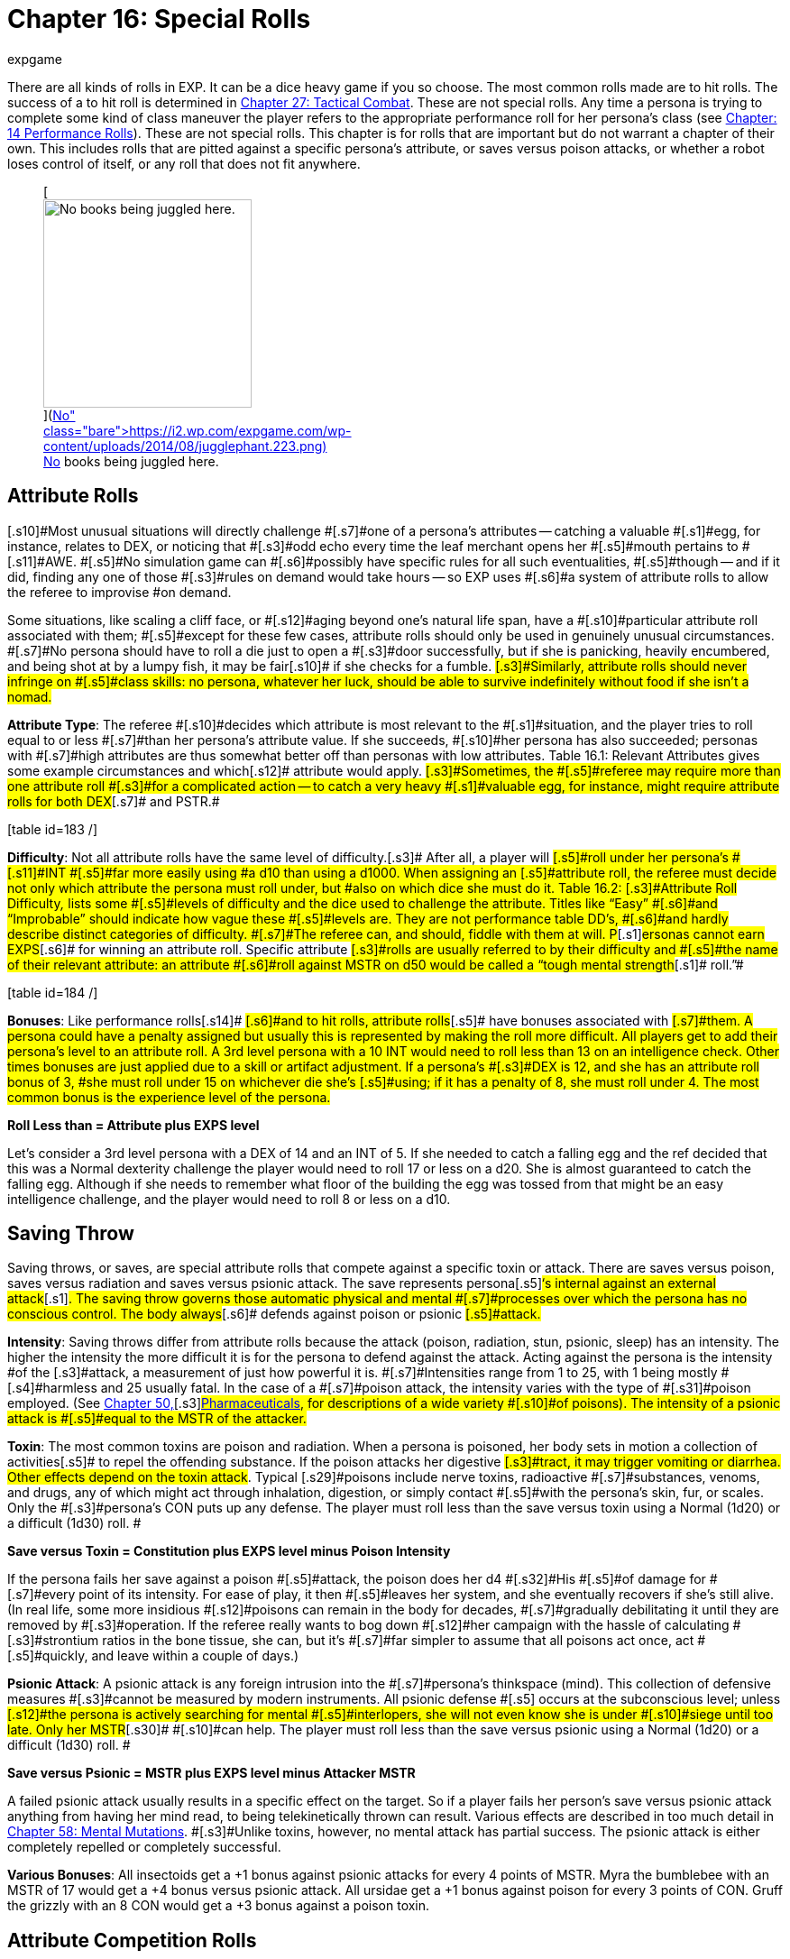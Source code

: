 = Chapter 16: Special Rolls
:author: expgame
:date: 2010-08-08 02:00:53 -0400
:guid: http://expgame.com/?page_id=275
:id: 275
:page-layout: page

There are all kinds of rolls in EXP.
It can be a dice heavy game if you so choose.
The most common rolls made are to hit rolls.
The success of a to hit roll is determined in http://expgame.com/?page_id=298[Chapter 27: Tactical Combat].
These are not special rolls.
Any time a persona is trying to complete some kind of class maneuver the player refers to the appropriate performance roll for her persona&#8217;s class (see http://expgame.com/?page_id=269[Chapter: 14 Performance Rolls]).
These are not special rolls.
This chapter is for rolls that are important but do not warrant a chapter of their own.
This includes rolls that are pitted against a specific persona&#8217;s attribute, or saves versus poison attacks, or whether a robot loses control of itself, or any roll that does not fit anywhere.

[table id=186 /]+++<figure id="attachment_1684" aria-describedby="caption-attachment-1684" style="width: 231px" class="wp-caption aligncenter">+++[image:https://i0.wp.com/expgame.com/wp-content/uploads/2014/08/jugglephant.223-231x300.png?resize=231%2C300[No books being juggled here.,231]](https://i2.wp.com/expgame.com/wp-content/uploads/2014/08/jugglephant.223.png)+++<figcaption id="caption-attachment-1684" class="wp-caption-text">+++No books being juggled here.+++</figcaption>++++++</figure>+++

== [.s9]#Attribute Rolls#

[.s10]#Most unusual situations will directly challenge #[.s7]#one of a persona&#8217;s attributes -- catching a valuable #[.s1]#egg, for instance, relates to DEX, or  noticing that #[.s3]#odd echo every time the leaf merchant opens her #[.s5]#mouth pertains to #[.s11]#AWE.
#[.s5]#No simulation game can #[.s6]#possibly have specific rules for all such eventualities, #[.s5]#though -- and if it did, finding any one of those #[.s3]#rules on demand would take hours -- so EXP uses #[.s6]#a system of attribute rolls to allow the referee to improvise #on demand.

[.s7]#Some situations, like scaling a cliff face, or #[.s12]#aging beyond one&#8217;s natural life span, have a #[.s10]#particular attribute roll associated with them;
#[.s5]#except for these few cases, attribute rolls should only be used in genuinely unusual circumstances.
#[.s7]#No persona should have to roll a die just to open a #[.s3]#door successfully, but if she is panicking, heavily encumbered, and being shot at by a lumpy fish, it may be fair#[.s10]# if she checks for a fumble.
#[.s3]#Similarly, attribute rolls should never infringe on #[.s5]#class skills: no persona, whatever her luck, should be able to survive indefinitely without food if she isn&#8217;t a nomad.#

[.s5]#*Attribute Type*: The referee #[.s10]#decides which attribute is most relevant to the #[.s1]#situation, and the player tries to roll equal to or less #[.s7]#than her persona&#8217;s attribute value.
If she succeeds, #[.s10]#her persona has also succeeded;
personas with #[.s7]#high attributes are thus somewhat better off than personas with low attributes#.
Table 16.1: Relevant [.s1]#Attributes gives some example circumstances and which#[.s12]# attribute would apply.
#[.s3]#Sometimes, the #[.s5]#referee may require more than one attribute roll #[.s3]#for a complicated action -- to catch a very heavy #[.s1]#valuable egg, for instance, might require attribute rolls for both DEX#[.s7]# and PSTR.#

[.s7]#[table id=183 /]#

[.s7]#*Difficulty*: Not all attribute rolls  have the same level of difficulty.#[.s3]# After all, a player will #[.s5]#roll under her persona&#8217;s #[.s11]#INT #[.s5]#far more easily using #a d10 than using a d1000.
When assigning an [.s5]#attribute roll, the referee must decide not only which attribute the persona must roll under, but #also on which dice she must do it.
Table 16.2: [.s3]#Attribute Roll Difficulty+++<i>+++, +++</i>+++lists some #[.s5]#levels of difficulty and the dice used to challenge the attribute.
Titles like &#8220;Easy&#8221;
#[.s6]#and &#8220;Improbable&#8221;
should indicate how vague these #[.s5]#levels are.
They are not performance table DD&#8217;s, #[.s6]#and hardly describe distinct categories of difficulty.
#[.s7]#The referee can, and should, fiddle with them at will.
P#[.s1]#ersonas cannot earn EXPS#[.s6]# for winning an attribute roll.
Specific attribute #[.s3]#rolls are usually referred to by their difficulty and #[.s5]#the name of their relevant attribute: an attribute #[.s6]#roll against MSTR on d50 would be called a &#8220;tough mental strength#[.s1]# roll.&#8221;#

[.s6]#[table id=184 /]#

[.s6]#*Bonuses*: Like performance rolls#[.s14]# #[.s6]#and to hit rolls, attribute rolls#[.s5]# have bonuses associated with #[.s7]#them.
A persona could have a penalty assigned but usually this is represented by making the roll more difficult.
All players get to add their persona&#8217;s level to an attribute roll.
A 3rd level persona with a 10 INT  would need to roll less than 13 on an intelligence check.
Other times bonuses are just applied due to a skill or artifact adjustment.
If a persona&#8217;s #[.s3]#DEX is 12, and she has an attribute roll bonus of 3, #she must roll under 15 on whichever die she&#8217;s [.s5]#using;
if it has a penalty of 8, she must roll under 4.
The most common bonus is the experience level of the persona.#

*Roll Less than = Attribute plus EXPS level*

Let&#8217;s consider a 3rd level persona with a DEX of 14 and an INT of 5.
If she needed to catch a falling egg and the ref decided that this was a Normal dexterity challenge the player would need to roll 17 or less on a d20.
She is almost guaranteed to catch the falling egg.
Although if she needs to remember what floor of the building the egg was tossed from that might be an easy intelligence challenge, and the player would need to roll 8 or less on a d10.

== [.s1]#Saving Throw#

[.s3]#Saving throws, or saves, are special attribute rolls that compete against a specific toxin or attack.
There are saves versus poison, saves versus radiation and saves versus psionic attack.
The save represents persona#[.s5]#&#8216;s internal against an external attack#[.s1]#.
The saving throw governs those  automatic physical and mental #[.s7]#processes over which the persona has no conscious control.
The body always#[.s6]# defends against poison or psionic #[.s5]#attack.#

*Intensity*: Saving throws differ from attribute rolls because the attack (poison, radiation, stun, psionic, sleep) has an intensity.
The higher the intensity the more difficult it is for the persona to defend against the attack.
Acting against the persona is the [.s1]#intensity #of the [.s3]#attack, a measurement of just how powerful it is.
#[.s7]#Intensities range from 1 to 25, with 1 being mostly #[.s4]#harmless and 25 usually fatal.
In the case of a #[.s7]#poison attack, the intensity varies with the type of #[.s31]#poison employed.
(See http://expgame.com/?page_id=347[Chapter 50,]#[.s3]#http://expgame.com/?page_id=347[Pharmaceuticals], for descriptions of a wide variety #[.s10]#of poisons).
The intensity of a psionic attack is #[.s5]#equal to the MSTR of the attacker.#

[.s10]#*Toxin*: The most common toxins are poison and radiation.
When a persona is poisoned, her body sets in motion a collection of activities#[.s5]# to repel the offending substance.
If the poison attacks her digestive #[.s3]#tract, it may trigger vomiting or diarrhea.
Other effects depend on the toxin attack#.
Typical [.s29]#poisons include nerve toxins, radioactive #[.s7]#substances, venoms, and drugs, any of which might act through inhalation, digestion, or simply contact #[.s5]#with the persona&#8217;s skin, fur, or scales.
Only the #[.s3]#persona&#8217;s CON puts up any defense.
The player must roll less than the save versus toxin using a Normal (1d20) or a difficult (1d30) roll.
#

*Save versus Toxin = Constitution plus EXPS level minus Poison Intensity*

[.s3]#If the persona fails her save against a poison #[.s5]#attack, the poison does her d4 #[.s32]#His #[.s5]#of damage for #[.s7]#every point of its intensity.
For ease of play, it then #[.s5]#leaves her system, and she eventually recovers if she&#8217;s still alive.
(In real life, some more insidious #[.s12]#poisons can remain in the body for decades, #[.s7]#gradually debilitating it until they are removed by #[.s3]#operation.
If the referee really wants to bog down #[.s12]#her campaign with the hassle of calculating #[.s3]#strontium ratios in the bone tissue, she can, but it&#8217;s #[.s7]#far simpler to assume that all poisons act once, act #[.s5]#quickly, and leave within a couple of days.)#

[.s5]#*Psionic Attack*: A psionic attack is any foreign intrusion into the #[.s7]#persona&#8217;s thinkspace (mind).
This collection of defensive measures #[.s3]#cannot be measured by modern instruments.
All psionic defense #[.s5]# occurs at the subconscious level;
unless #[.s12]#the persona is actively searching for mental #[.s5]#interlopers, she will not even know she is under #[.s10]#siege until too late.
Only her MSTR#[.s30]# #[.s10]#can help.
The player must roll less than the save versus psionic using a Normal (1d20) or a difficult (1d30) roll.
#

*Save versus Psionic = MSTR plus EXPS level minus Attacker MSTR*

[.s5]#A failed psionic attack usually results in a specific effect on the target.
So if a player fails her person&#8217;s save versus psionic attack anything from having her mind read, to being telekinetically thrown can result.
Various effects are described in too much detail in http://expgame.com/?page_id=364[Chapter 58: Mental Mutations].
#[.s3]#Unlike toxins, however, no mental attack has partial success.
The psionic attack is either completely repelled or completely successful#.

*Various Bonuses*: All insectoids get a +1 bonus against psionic attacks for every 4 points of MSTR.
Myra the bumblebee with an MSTR of 17 would get a +4 bonus versus psionic attack.
All ursidae get a +1 bonus against poison for every 3 points of CON.
Gruff the grizzly with an 8 CON would get a +3 bonus against a poison toxin.

== [.s1]#Attribute Competition Rolls#

[.s12]#An attribute competition roll pits two #[.s5]#personas against each other in a contest directly related to an attribute.
They might do battle #[.s9]#with PSTR by arm wrestling, or with #[.s24]#DEX #[.s9]#by #[.s10]#skipping rope;
they might compare MSTR in a #[.s1]#staring contest or #[.s25]#AWE #[.s1]#by hunting for mites in each #[.s5]#other&#8217;s fur.
Each player involved rolls a d20 and #[.s7]#adds the result to her persona&#8217;s relevant attribute.
#[.s1]#Which ever player&#8217;s total is highest wins the contest.
#[.s5]#Ties are just that: the personas can continue the #struggle or declare themselves evenly matched [.s3]#and go for a soda.#

[.s3]#Eight macho personas decide to have a duel #[.s7]#by bowling, they each must roll a d20 and add the #[.s10]#result to their DEX.
Supposing that the totals are #[.s12]#8, 14, 15, 15, 21, 24, 24, and 24, the first five #[.s1]#personas have lost, and will presumably be executed #[.s5]#at dawn;
the last three each rolled a strike, and #[.s3]#must move on to the second frame if the duel is to #[.s5]#have a lone winner.
If they bowl again, and their new totals are 19, 28, and 22, the second persona #has won.

== [.s1]#Combining Forces#

[.s9]#Just as personas can form #[.s5]#research teams #[.s9]#to #[.s5]#attempt delicate and complex class procedures, they can join together to perform an attribute-related manoeuvre -- three ursidae combining #[.s3]#PSTR to manipulate a battering ram, for example, or five basketball players&#8217;
DEX trying to block a #[.s5]#layup.
On such an occasion, the players should average their personas&#8217;
relevant attributes, and add one to the result for each persona more than #[.s12]#one in the group.
Each player then gets one #[.s10]#attribute roll, and if any of them succeeds, the entire group is successful.#

[.s5]#In the case of the ursidae above, if their PSTR#[.s6]#, scores are 10, 8, and 15, their average PSTR is #[.s5]#11.
Since there are three of them, they add two to this average to get 13, and each proceeds to try to #[.s3]#roll 13 or lower.
(Clearly, the first two ursidae are #[.s7]#only slowing the third one down: she&#8217;d be better off #[.s4]#just using her shoulder three times.) The five #[.s6]#basketball players, however, if each has a DEX of 13, #[.s4]#also have an average DEX of 13;
adding four #[.s3]#because there are five of them, will need #[.s5]#to roll under 17 to block the shot.#

== [.s1]#Damage System Shock Roll (DSS)#

[.s4]#The DSS roll, or #[.s7]#Damage System Shock #[.s4]#roll is a #[.s5]#special attribute roll which all anthropomorphic #[.s4]#personas must make whenever they lose more #[.s4]#than half their current HPS#[.s18]# #[.s4]#at once.
Even if a #[.s3]#persona has only 2 HPS left and loses one of them, #[.s5]#she must make a DSS roll;
a persona with #[.s19]#3 HPS , #[.s5]#however, could lose one HPS with impunity.
#[.s10]#The unfortunate persona must calculate three #[.s5]#times her new HPs total, and add her #[.s19]#CON #[.s5]#to the product;
she must then roll equal to or less than #[.s3]#this number on 1d100, or fall unconscious.
Thus, #[.s5]#for instance, a persona with 18 HPs left after the #blow, and a CON of 9, would need to roll under [.s7]#(3 x 18) + 9 = 63 on 1d100 to avoid being stunned.
#[.s4]#Only anthropomorphic personas need #[.s3]#worry about the DSS roll;
robots and aliens never #[.s5]#fall unconscious.
If a persona loses all her #[.s19]#HPS #[.s5]#in #[.s7]#one attack, she also does not need to worry about a #[.s10]#DSS roll, as she automatically falls unconscious and is dying#[.s3]#.#

*Damage System Shock (DSS) = (HPS Total times 3) plus Constitution *

== [.s1]#Recovery Roll#

[.s3]#The REC (or Recovery) roll, is the antidote to a failed damage system shock roll#[.s5]#.
A stunned persona must repeat it until she #[.s6]#finally succeeds, at which point her weakened body #[.s10]#reawakens.
Although both are on decidice, the #[.s5]#REC roll is somewhat easier than the DSS roll;
#[.s3]#instead of needing less than thrice her #[.s20]#HPS #[.s3]#plusher #[.s21]#CoN, #[.s5]#a persona may roll as high as five times her HPS#[.s21]# #[.s5]#plus her #[.s19]#CON.
If #[.s5]#the persona above described above (18 HPS Total and a CON of 9) needed to make a recovery roll, the player would need to roll under (5 x 18) + 9 = 99 on 1d100.
She will probably do this on her first try.
#[.s10]#Table 3.1: Constitution & Recovery+++<i>+++, +++</i>+++gives #[.s5]#a persona&#8217;s recovery time, the length of time she #[.s10]#must languish between attempts at the REC roll.
#[.s7]#A persona with a CON#[.s22]# #[.s7]#of 22 would be able to try the #[.s5]#roll every 4 units until she succeeded, while a perona #[.s10]#whose #[.s23]#CON #[.s10]#is only 4 must wait 16 units between #[.s5]#each attempt.#

*Recovery Roll (REC) = (HPS Total times 5) plus Constitution *

== Control Factor Roll

[.s5]#Whenever a #[.s3]#robot persona performs a task for which it was originally designed -- a janitorial bot cleaning up, a combat bot killing an opponent --it must roll below its control factor or briefly return to it&#8217;s original programming.
Control Factor rolls are usually Normal Attribute rolls  (1d20).
I#[.s5]#f the janitorial bot #[.s7]#were ordered to clean up a room by a charismatic #[.s6]#mechanic from the robot&#8217;s base race, a tough (1d50) Control Factor roll would be need to be made.#

[.s3]#The Control Factor of a robot is the robot&#8217;s #[.s20]#INT #[.s10]#plus its experience level, and represents how well it has learned to bypass its programming.
To fail #a Control Factor roll is to give in to that programming, a persona robot [.s5]#phenomenon known as loss of control.
A robot that has lost control becomes a #[.s3]#helpless automaton, a temporary referee person.
#[.s4]# The persona will continue to perform exactly its #[.s5]#programmed function without deviation until it #[.s7]#regains control of itself.
If the failure occurs during #combat, it will last a random number of units [.s3]#determined by the same, die the robot lost control #[.s5]#with so failing a tough (d50) CF roll would result in d50 units of boring, non-sentient behaviour.
#[.s3]#Outside of combat, the failure will last a random #[.s10]#number of minutes on the same die: failing an #[.s3]#improbable (d100) roll might lead to over an hour #[.s5]#and a half of tedium.#

*Control Factor (CF) = Intelligence plus EXPS Level*

[table id=185 /]+++<figure id="attachment_1685" aria-describedby="caption-attachment-1685" style="width: 209px" class="wp-caption aligncenter">+++[image:https://i2.wp.com/35.197.116.248/expgame.com/wp-content/uploads/2014/08/monkeybox.224-209x300.png?resize=209%2C300[Raging at the fact it is not a banana machine.,209]](https://i2.wp.com/35.197.116.248/expgame.com/wp-content/uploads/2014/08/monkeybox.224.png)+++<figcaption id="caption-attachment-1685" class="wp-caption-text">+++Raging at the fact it is not a banana machine.+++</figcaption>++++++</figure>+++

== [.s1]#Sphincter Dice#

[.s5]#Often a player will want to know some absolutely unpredictable, impossible to prepare, yet entirely relevant piece of data -- did she leave the car door #[.s10]#unlocked?
Did the ammunition pack fall to the left #or to the right?
Has the cheese gone moldy?
Does the store have any tents in stock?
No efficiently [.s12]#prepared campaign could possibly include the #[.s4]#answers to such questions, so sphincter dice are used to see whether such milieu minutiae are in #the persona&#8217;s favour or not.

[.s10]#Sphincter dice are rolled on decidice by both the referee and the player simultaneously.
If the #[.s5]#player rolls 10 or less, her request is automatically denied;
if she rolls 90 or more, it is automatically #[.s10]#granted.
If she rolls between 11 and 89, her request #[.s3]#is granted if and only if her roll is equal to or greater #than the referee&#8217;s.
If the referee rolls higher than [.s3]#the player, the situation is resolved to the persona&#8217;s #greatest inconvenience.[.s5]#The referee should only use sphincter dice for #[.s4]#true inconsequentialities -- facts that will shape #[.s12]#the path of the campaign but not the outcome.
#[.s4]#Certainly, she should never consult them when #personas&#8217;
lives are on the line.

[.s10]#A good example is of a persona searching a hardware store for a size L8 wing nut.
Wing nuts #[.s39]#are kept behind the counter, so she asks the #[.s5]#storekeeper if any are in stock.
&#8220;Hell,&#8221;
replies the referee, &#8220;I don&#8217;t know: Let&#8217;s check the sphincter dice.&#8221;
The player and the referee both roll, but the #[.s4]#player&#8217;s roll is a 94, so the part is automatically #[.s12]#available.
She purchases it and leaves.
#[.s40]#A  little later, the persona accidentally steps #[.s5]#underneath a powerful electromagnet.
The referee #[.s10]#isn&#8217;t sure if the wing nut will be attracted to the #magnet or not, so she calls on the sphincter dice [.s5]#once more.
This time, the player rolls a 75, but the referee rolls an 84;
the electromagnet immediately tries to wrest the wing nut from the persona&#8217;s grip.
The rest of the encounter would be determined by #attribute rolls, mutations, or even combat.+++<figure id="attachment_1686" aria-describedby="caption-attachment-1686" style="width: 205px" class="wp-caption aligncenter">+++[image:https://i0.wp.com/expgame.com/wp-content/uploads/2014/08/criticalhit.227-205x300.png?resize=205%2C300[A critical hit.,205]](https://i2.wp.com/expgame.com/wp-content/uploads/2014/08/criticalhit.227.png)+++<figcaption id="caption-attachment-1686" class="wp-caption-text">+++A critical hit.+++</figcaption>++++++</figure>+++

== [.s1]#Critical Rolls#

[.s5]#Critical rolls are extreme rolls of the dice -- 001 or #[.s12]#000 on kilodice, 1 or 20 on a d20, 00 or 01 on decidice.
As any amateur statistician will point #[.s5]#out, such extreme rolls are no more likely than any #[.s10]#other roll, an impressive 998 is no more significant #[.s41]#than an obscure 452 &#8230;
but somehow an air of urgency always accompanies them.
Players #[.s6]#inevitably react hysterically to a roll of 000, because #[.s3]#there is something so dramatically fateful about it.#

[.s4]#In gaming terms, critical rolls represent #[.s3]#incredibly flukey results that could be either #[.s1]#detrimental or beneficial to the persona attempting #[.s5]#them.
Critical rolls add spice to the game, because they always bring that slight chance of the unexpected.
T#he wimpy little alien stuck in the crevasse [.s5]#might yet beat the arrogant invader in powered #armour if she makes a critical to hit roll.
The [.s12]#landlubber mechanic may never have seen an exatmo#[.s5]# drive before, but could still manage to patch one together if she makes a #[.s6]#critical performance roll.
#[.s44]#EXP #[.s6]#is science fantasy, and part of #[.s10]#fantasy is the unexpected.#

[.s12]#Nevertheless, a well-developed scenario #[.s7]#should never be terminated early by a critical roll #[.s6]#--they exist to enliven, not to destroy, the campaign.
#[.s10]#Like all rules, they should serve the players, not #the other way around;
any time a critical roll [.s5]#interferes, the referee should simply manipulate the outcome until everything fits once more.#

[.s5]#All critical rolls must be natural.
If a player rolls 794 to hit, then no matter what bonuses she #[.s7]#has, her roll is not a critical one.
Conversely, if she #[.s3]#rolls a natural 01 on a performance roll, all the #[.s4]#bonuses in the universe won&#8217;t keep her from #[.s5]#suffering a critical failure.#

[.s45]#*Performance Table Rolls*:# [.s5]#PT rolls are made #[.s1]#on decidice;
the goal is to roll high.
A natural 00 will thus bring automatic success in whatever procedure #[.s10]#was being attempted, however difficult, and a #[.s5]#natural 01 automatic failure.
Some procedures #[.s4]#should never have a chance of success -- gall #[.s7]#bladder surgery with a meathook will always result #[.s5]#in tragedy --but there&#8217;s little point in even rolling #[.s10]#for these.
Use your common sense.#

[.s5]#Occasionally, a critical PT roll success will #[.s3]#seem to indicate an exorbitant number of EXPS for #[.s5]#the persona.
EXPS are handed out for #[.s6]#class skills because of the knowledge gained through the successful maneuver#[.s5]#.
A vet who has managed to accomplish #[.s3]#something far beyond her skill by sheer luck has #[.s5]#gained nothing from the experience but a healthy #[.s3]#llama.The referee should reduce her EXPS award accordingly.#

[.s5]#*Attribute Rolls*: Critical attribute rolls are redundant.
Since the object of an attribute roll is #[.s7]#to roll low, a critical success is a roll of 1 --but since #[.s5]#all living personas have positive attributes, only dead personas would ever fail on a roll of 1.
And #dead personas don&#8217;t make attribute rolls.
[.s3]#Conversely, a critical failure is a maximal roll on #[.s7]#whichever die is being used -- 10 on d10, 20 on d20, #[.s5]#etc.
A maximum roll should fail regardless.#[.s7]# Otherwise the persona had no chance of failing, and #[.s5]#the referee shouldn&#8217;t have called for an attribute #[.s10]#roll in the first place.#

[.s46]#*To Hit  Rolls*:# [.s3]#To hit rolls are made on kilodice (1d1000), and like PT rolls, the goal is to roll high.
Any roll naturally greater than or equal to 990 is thus called #[.s1]#a critical hit, and will inflict from 1-4 (d4) times the #rolled damage, a factor known as the damage [.s10]#multiplier.
A natural roll of 000, aka# 1000 on a d1000, provides an instant kill.
When [.s7]#calculating the damage from a critical hit, a player first rolls the damage as normal, then multiplies by #[.s6]#the damage multiplier, and only then adds her PSTR #[.s10]#damage adjustment.#

[.s3]#All of this only applies to cases where 990, or #[.s5]#000, would have hit anyway.
If a critical hit is the #[.s4]#only way for the persona to hit her target #[.s5]#a #[.s3]#critical hit simply means a hit, with damage meted #[.s7]#out as normal.
Similarly, critical hits by the referee #[.s5]#are always just hits, with no instant kills and no damage multiplier, for personas are attacked so #[.s6]#much more often than their opponents are that any #[.s5]#other ruling would kill off personas far too quickly.#

[.s5]#A critical miss with a type A or B weapon is #[.s3]#any to hit roll less than or equal to 010;
any player #[.s5]#who makes such a roll has dropped, mis-thrown, mis-strung, or otherwise mishandled her weapon.
#[.s7]#If the player rolls below 050 with a type C weapon, #[.s5]#the referee should check for a malfunctions.
A #[.s7]#roll of 001 with a type A weapon indicates that the #[.s10]#persona has accidentally damaged herself or #[.s3]#broken the weapon.
Any type B weapon attacking #[.s5]#with a 001 to hit also automatically breaks, but without damage to the persona;
type C weapons #subject to a 001 critical miss automatically jam[.s7]#.
The amount of damage suffered by a #[.s4]#malfunctioning weapon can be determined in #[.s5]#http://expgame.com/?page_id=286[Chapter 21, Equipment Damage].#

[.s49]#*No Critical Rolls Here*:# [.s1]#There are no critical rolls in DSS #[.s7]#rolls, REC rolls, CF rolls, saving throws, attribute #[.s5]#challenge rolls, or sphincter dice.
The first four #[.s10]#cases all govern involuntary reactions, in which #[.s3]#the body (or mind) is already doing the best it can;
#[.s10]#the concepts of critical success and failure are #[.s6]#meaningless for white blood cells.
Critical attribute #[.s5]#challenge rolls, like critical attribute rolls, are a redundant concept -- if only one persona has a #[.s1]#critical success, she&#8217;s won #[.s50]#anyway;
#[.s1]#if two do, they&#8217;re #[.s7]#still tied.
Sphincter dice, meanwhile, already have #[.s5]#critical rolls built in: if the player rolls over 90, #[.s3]#events proceed in her favour, and if she rolls under 10, they don&#8217;t.#

